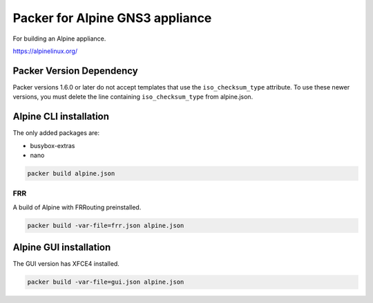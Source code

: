 Packer for Alpine GNS3 appliance
================================

For building an Alpine appliance.

https://alpinelinux.org/


Packer Version Dependency
*************************

Packer versions 1.6.0 or later do not accept templates
that use the ``iso_checksum_type`` attribute.
To use these newer versions, you must delete the line
containing ``iso_checksum_type`` from alpine.json.


Alpine CLI installation
***********************

The only added packages are:

* busybox-extras
* nano

.. code:: bash

    packer build alpine.json


FRR
''''

A build of Alpine with FRRouting preinstalled.

.. code:: bash

    packer build -var-file=frr.json alpine.json


Alpine GUI installation
***********************

The GUI version has XFCE4 installed.

.. code:: bash

    packer build -var-file=gui.json alpine.json

